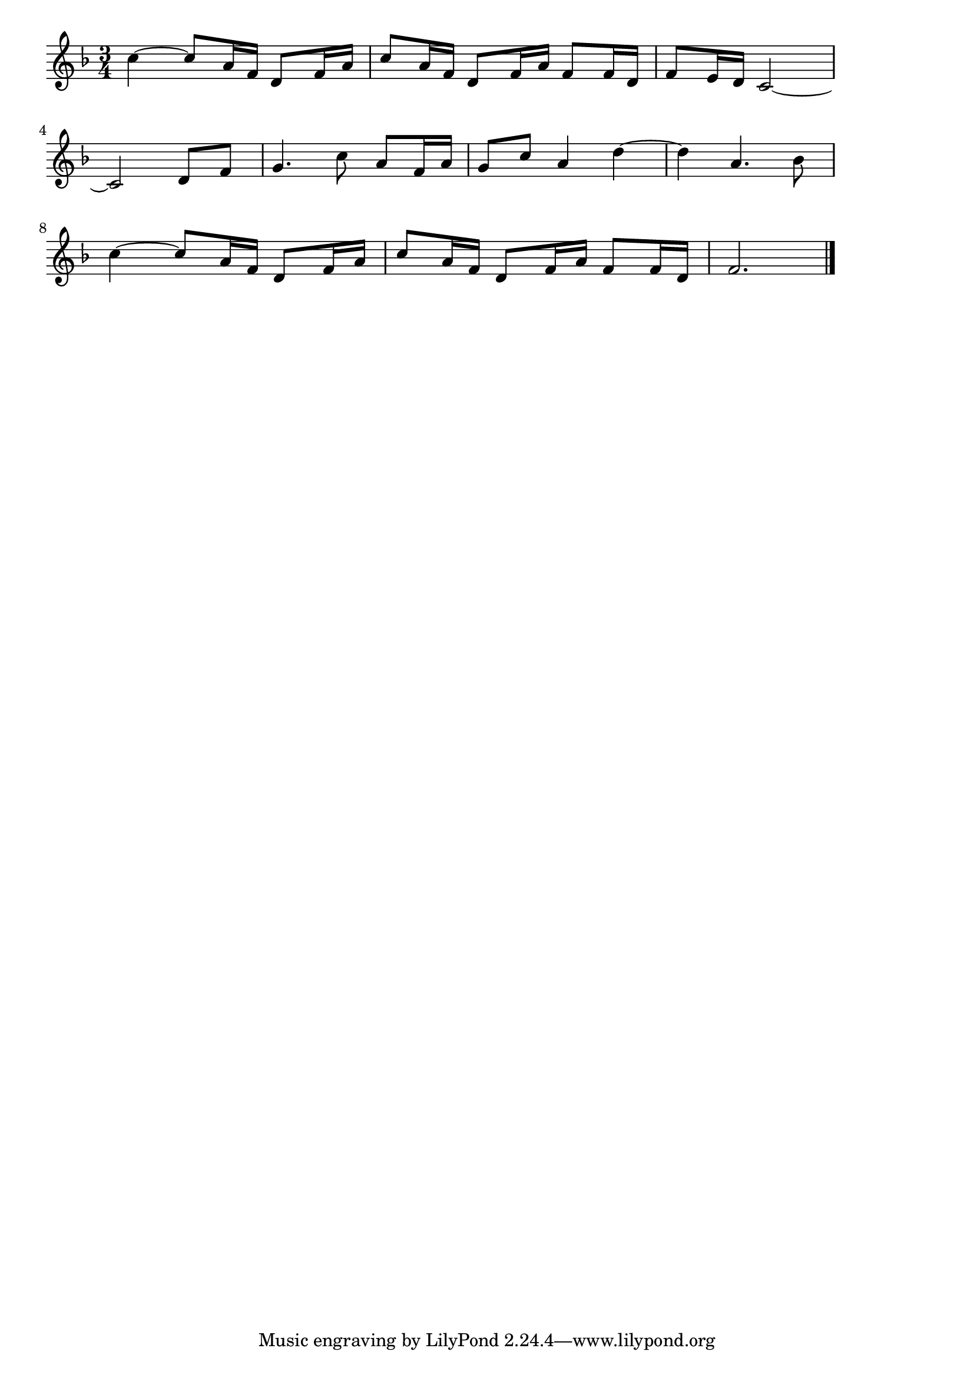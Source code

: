 \version "2.18.2"

% 亜麻色の髪の乙女(ドビュッシー)
% \index{あまいろ@亜麻色の髪の乙女(ドビュッシー)}
% \index{どびゅっしー@亜麻色の髪の乙女(ドビュッシー)}

\score {

\layout {
line-width = #170
indent = 0\mm
}

\relative c'' {
\key f \major
\time 3/4
\set Score.tempoHideNote = ##t
\tempo 4=120
\numericTimeSignature

c4 ~ c8 a16 f d8 f16 a |
c8 a16 f d8 f16 a f8 f16 d |
f8 e16 d c2 ~ |
\break
c2 d8 f |
g4. c8 a f16 a |
g8 c a4 d4 ~ |
d4 a4. bes8 ~|
\break
c4 ~ c8 a16 f d8 f16 a |
c8 a16 f d8 f16 a f8 f16 d |
f 2.


\bar "|."
}

\midi {}

}